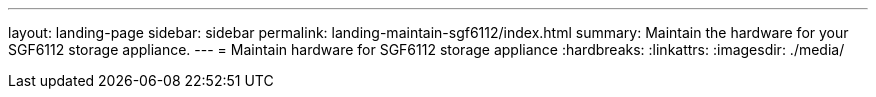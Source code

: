 ---
layout: landing-page
sidebar: sidebar
permalink: landing-maintain-sgf6112/index.html
summary: Maintain the hardware for your SGF6112 storage appliance.
---
= Maintain hardware for SGF6112 storage appliance
:hardbreaks:
:linkattrs:
:imagesdir: ./media/